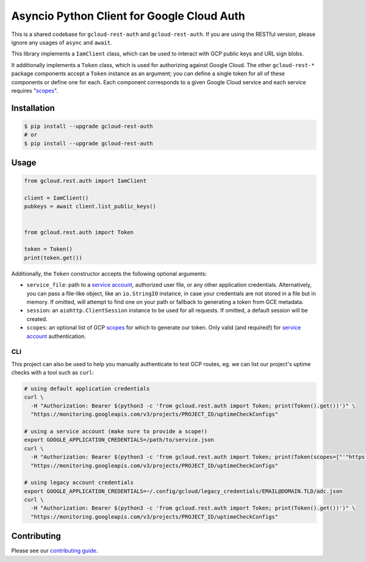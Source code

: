 Asyncio Python Client for Google Cloud Auth
===========================================

This is a shared codebase for ``gcloud-rest-auth`` and ``gcloud-rest-auth``. If
you are using the RESTful version, please ignore any usages of ``async`` and
``await``.

This library implements a ``IamClient`` class, which can be used to interact
with GCP public keys and URL sign blobs.

It additionally implements a ``Token`` class, which is used for authorizing
against Google Cloud. The other ``gcloud-rest-*`` package components accept a
``Token`` instance as an argument; you can define a single token for all of
these components or define one for each. Each component corresponds to a given
Google Cloud service and each service requires "`scopes`_".

|aio-pypi| |aio-pythons| |rest-pypi| |rest-pythons|

Installation
------------

.. code-block:: console

    $ pip install --upgrade gcloud-rest-auth
    # or
    $ pip install --upgrade gcloud-rest-auth

Usage
-----

.. code-block:: python

    from gcloud.rest.auth import IamClient

    client = IamClient()
    pubkeys = await client.list_public_keys()


    from gcloud.rest.auth import Token

    token = Token()
    print(token.get())

Additionally, the ``Token`` constructor accepts the following optional
arguments:

* ``service_file``: path to a `service account`_, authorized user file, or any
  other application credentials. Alternatively, you can pass a file-like
  object, like an ``io.StringIO`` instance, in case your credentials are not
  stored in a file but in memory. If omitted, will attempt to find one on your
  path or fallback to generating a token from GCE metadata.
* ``session``: an ``aiohttp.ClientSession`` instance to be used for all
  requests. If omitted, a default session will be created.
* ``scopes``: an optional list of GCP `scopes`_ for which to generate our
  token. Only valid (and required!) for `service account`_ authentication.

CLI
~~~

This project can also be used to help you manually authenticate to test GCP
routes, eg. we can list our project's uptime checks with a tool such as
``curl``:

.. code-block:: console

    # using default application credentials
    curl \
      -H "Authorization: Bearer $(python3 -c 'from gcloud.rest.auth import Token; print(Token().get())')" \
      "https://monitoring.googleapis.com/v3/projects/PROJECT_ID/uptimeCheckConfigs"

    # using a service account (make sure to provide a scope!)
    export GOOGLE_APPLICATION_CREDENTIALS=/path/to/service.json
    curl \
      -H "Authorization: Bearer $(python3 -c 'from gcloud.rest.auth import Token; print(Token(scopes=["'"https://www.googleapis.com/auth/cloud-platform"'"]).get())')" \
      "https://monitoring.googleapis.com/v3/projects/PROJECT_ID/uptimeCheckConfigs"

    # using legacy account credentials
    export GOOGLE_APPLICATION_CREDENTIALS=~/.config/gcloud/legacy_credentials/EMAIL@DOMAIN.TLD/adc.json
    curl \
      -H "Authorization: Bearer $(python3 -c 'from gcloud.rest.auth import Token; print(Token().get())')" \
      "https://monitoring.googleapis.com/v3/projects/PROJECT_ID/uptimeCheckConfigs"

Contributing
------------

Please see our `contributing guide`_.

.. _contributing guide: https://github.com/talkiq/gcloud-rest/blob/master/.github/CONTRIBUTING.rst
.. _scopes: https://developers.google.com/identity/protocols/googlescopes
.. _service account: https://console.cloud.google.com/iam-admin/serviceaccounts
.. _smoke test: https://github.com/talkiq/gcloud-rest/blob/master/auth/tests/integration/smoke_test.py

.. |aio-pypi| image:: https://img.shields.io/pypi/v/gcloud-rest-auth.svg?style=flat-square&label=pypi (aio)
    :alt: Latest PyPI Version (gcloud-rest-auth)
    :target: https://pypi.org/project/gcloud-rest-auth/

.. |aio-pythons| image:: https://img.shields.io/pypi/pyversions/gcloud-rest-auth.svg?style=flat-square&label=python (aio)
    :alt: Python Version Support (gcloud-rest-auth)
    :target: https://pypi.org/project/gcloud-rest-auth/

.. |rest-pypi| image:: https://img.shields.io/pypi/v/gcloud-rest-auth.svg?style=flat-square&label=pypi (rest)
    :alt: Latest PyPI Version (gcloud-rest-auth)
    :target: https://pypi.org/project/gcloud-rest-auth/

.. |rest-pythons| image:: https://img.shields.io/pypi/pyversions/gcloud-rest-auth.svg?style=flat-square&label=python (rest)
    :alt: Python Version Support (gcloud-rest-auth)
    :target: https://pypi.org/project/gcloud-rest-auth/
